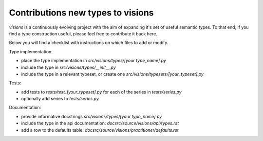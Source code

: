 Contributions new types to visions
**********************************
`visions` is a continuously evolving project with the aim of expanding it's set of useful
semantic types. To that end, if you find a type construction useful, please feel free to contribute
it back here.

Below you will find a checklist with instructions on which files to add or modify.

Type implementation:

- place the type implementation in `src/visions/types/[your type_name].py`
- include the type in `src/visions/types/__init__.py`
- include the type in a relevant typeset, or create one `src/visions/typesets/[your_typeset].py`

Tests:

- add tests to `tests/test_[your_typeset].py` for each of the series in `tests/series.py`
- optionally add series to `tests/series.py`

Documentation:

- provide informative docstrings `src/visions/types/[your type_name].py`
- include the type in the api documentation: `docsrc/source/visions/api/types.rst`
- add a row to the defaults table: `docsrc/source/visions/practitioner/defaults.rst`
